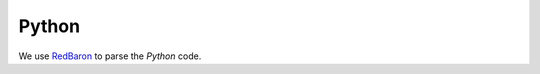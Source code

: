 Python
******

We use RedBaron_ to parse the *Python* code.

.. _RedBaron: https://github.com/PyCQA/redbaron

